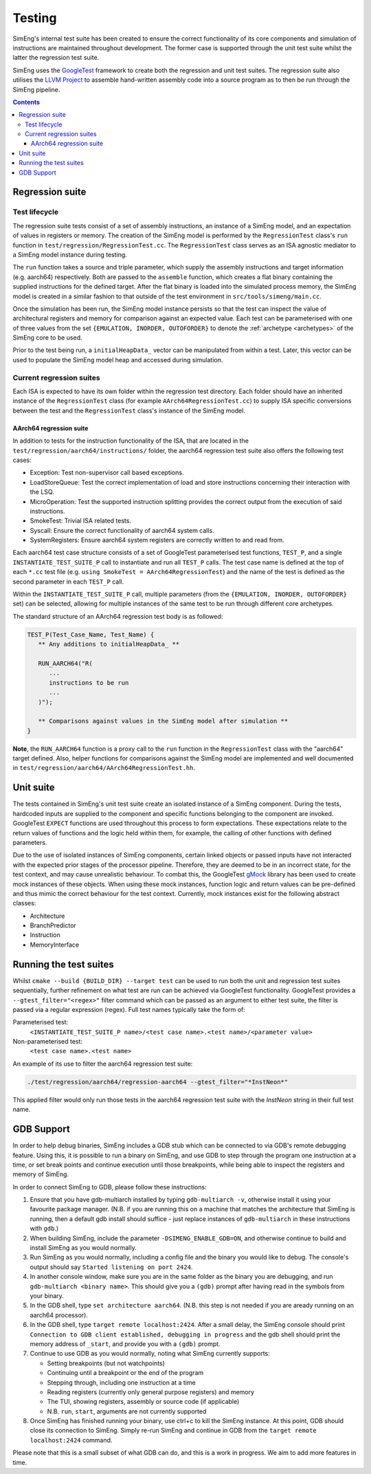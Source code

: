 Testing
=======

SimEng's internal test suite has been created to ensure the correct functionality of its core components and simulation of instructions are maintained throughout development. The former case is supported through the unit test suite whilst the latter the regression test suite. 

SimEng uses the `GoogleTest <https://github.com/google/googletest>`_ framework to create both the regression and unit test suites. The regression suite also utilises the `LLVM Project <https://github.com/llvm-mirror/llvm>`_ to assemble hand-written assembly code into a source program as to then be run through the SimEng pipeline.

.. contents:: Contents

Regression suite
----------------

Test lifecycle
**************

The regression suite tests consist of a set of assembly instructions, an instance of a SimEng model, and an expectation of values in registers or memory. The creation of the SimEng model is performed by the ``RegressionTest`` class's ``run`` function in ``test/regression/RegressionTest.cc``. The ``RegressionTest`` class serves as an ISA agnostic mediator to a SimEng model instance during testing.

The ``run`` function takes a source and triple parameter, which supply the assembly instructions and target information (e.g. aarch64) respectively. Both are passed to the ``assemble`` function, which creates a flat binary containing the supplied instructions for the defined target. After the flat binary is loaded into the simulated process memory, the SimEng model is created in a similar fashion to that outside of the test environment in ``src/tools/simeng/main.cc``.

Once the simulation has been run, the SimEng model instance persists so that the test can inspect the value of architectural registers and memory for comparison against an expected value. Each test can be parameterised with one of three values from the set ``{EMULATION, INORDER, OUTOFORDER}`` to denote the :ref:`archetype <archetypes>` of the SimEng core to be used.

Prior to the test being run, a ``initialHeapData_`` vector can be manipulated from within a test. Later, this vector can be used to populate the SimEng model heap and accessed during simulation.

Current regression suites
*************************

Each ISA is expected to have its own folder within the regression test directory. Each folder should have an inherited instance of the ``RegressionTest`` class (for example ``AArch64RegressionTest.cc``) to supply ISA specific conversions between the test and the ``RegressionTest`` class's instance of the SimEng model.

AArch64 regression suite
''''''''''''''''''''''''

In addition to tests for the instruction functionality of the ISA, that are located in the ``test/regression/aarch64/instructions/`` folder, the aarch64 regression test suite also offers the following test cases:

- Exception: Test non-supervisor call based exceptions.
- LoadStoreQueue: Test the correct implementation of load and store instructions concerning their interaction with the LSQ.
- MicroOperation: Test the supported instruction splitting provides the correct output from the execution of said instructions.
- SmokeTest: Trivial ISA related tests.
- Syscall: Ensure the correct functionality of aarch64 system calls.
- SystemRegisters: Ensure aarch64 system registers are correctly written to and read from.

Each aarch64 test case structure consists of a set of GoogleTest parameterised test functions, ``TEST_P``, and a single ``INSTANTIATE_TEST_SUITE_P`` call to instantiate and run all ``TEST_P`` calls. The test case name is defined at the top of each ``*.cc`` test file (e.g. ``using SmokeTest = AArch64RegressionTest``) and the name of the test is defined as the second parameter in each ``TEST_P`` call.

Within the ``INSTANTIATE_TEST_SUITE_P`` call, multiple parameters (from the ``{EMULATION, INORDER, OUTOFORDER}`` set) can be selected, allowing for multiple instances of the same test to be run through different core archetypes.

The standard structure of an AArch64 regression test body is as followed:

.. code-block:: text

   TEST_P(Test_Case_Name, Test_Name) {
      ** Any additions to initialHeapData_ **
      
      RUN_AARCH64("R(
         ...
         instructions to be run
         ...
      )");

      ** Comparisons against values in the SimEng model after simulation **
   }

**Note**, the ``RUN_AARCH64`` function is a proxy call to the ``run`` function in the ``RegressionTest`` class with the "aarch64" target defined. Also, helper functions for comparisons against the SimEng model are implemented and well documented in ``test/regression/aarch64/AArch64RegressionTest.hh``.

Unit suite
----------

The tests contained in SimEng's unit test suite create an isolated instance of a SimEng component. During the tests, hardcoded inputs are supplied to the component and specific functions belonging to the component are invoked. GoogleTest ``EXPECT`` functions are used throughout this process to form expectations. These expectations relate to the return values of functions and the logic held within them, for example, the calling of other functions with defined parameters.

Due to the use of isolated instances of SimEng components, certain linked objects or passed inputs have not interacted with the expected prior stages of the processor pipeline. Therefore, they are deemed to be in an incorrect state, for the test context, and may cause unrealistic behaviour. To combat this, the GoogleTest `gMock <https://github.com/google/googletest/tree/master/googlemock>`_ library has been used to create mock instances of these objects. When using these mock instances, function logic and return values can be pre-defined and thus mimic the correct behaviour for the test context. Currently, mock instances exist for the following abstract classes:

- Architecture 
- BranchPredictor
- Instruction
- MemoryInterface

Running the test suites
-----------------------

Whilst ``cmake --build {BUILD_DIR} --target test`` can be used to run both the unit and regression test suites sequentially, further refinement on what test are run can be achieved via GoogleTest functionality. GoogleTest provides a ``--gtest_filter="<regex>"`` filter command which can be passed as an argument to either test suite, the filter is passed via a regular expression (regex). Full test names typically take the form of:

Parameterised test: 
   ``<INSTANTIATE_TEST_SUITE_P name>/<test case name>.<test name>/<parameter value>``
Non-parameterised test: 
   ``<test case name>.<test name>``

An example of its use to filter the aarch64 regression test suite:

.. code-block:: text

   ./test/regression/aarch64/regression-aarch64 --gtest_filter="*InstNeon*"

This applied filter would only run those tests in the aarch64 regression test suite with the *InstNeon* string in their full test name.

GDB Support
-----------

In order to help debug binaries, SimEng includes a GDB stub which can be connected to via GDB's remote debugging feature. Using this, it is possible to run a binary on SimEng, and use GDB to step through the program one instruction at a time, or set break points and continue execution until those breakpoints, while being able to inspect the registers and memory of SimEng.

In order to connect SimEng to GDB, please follow these instructions:

#. Ensure that you have gdb-multiarch installed by typing ``gdb-multiarch -v``, otherwise install it using your favourite package manager. (N.B. if you are running this on a machine that matches the architecture that SimEng is running, then a default gdb install should suffice - just replace instances of ``gdb-multiarch`` in these instructions with ``gdb``.)

#. When building SimEng, include the parameter ``-DSIMENG_ENABLE_GDB=ON``, and otherwise continue to build and install SimEng as you would normally.

#. Run SimEng as you would normally, including a config file and the binary you would like to debug.  The console's output should say ``Started listening on port 2424``.

#. In another console window, make sure you are in the same folder as the binary you are debugging, and run ``gdb-multiarch <binary name>``.  This should give you a ``(gdb)`` prompt after having read in the symbols from your binary.

#. In the GDB shell, type ``set architecture aarch64``. (N.B. this step is not needed if you are aready running on an aarch64 processor).

#. In the GDB shell, type ``target remote localhost:2424``.  After a small delay, the SimEng console should print ``Connection to GDB client established, debugging in progress`` and the gdb shell should print the memory address of ``_start``, and provide you with a ``(gdb)`` prompt.

#. Continue to use GDB as you would normally, noting what SimEng currently supports:

   * Setting breakpoints (but not watchpoints)
   * Continuing until a breakpoint or the end of the program
   * Stepping through, including one instruction at a time
   * Reading registers (currently only general purpose registers) and memory
   * The TUI, showing registers, assembly or source code (if applicable)
   * N.B. ``run``, ``start``, arguments are not currently supported

#. Once SimEng has finished running your binary, use ctrl+c to kill the SimEng instance.  At this point, GDB should close its connection to SimEng.  Simply re-run SimEng and continue in GDB from the ``target remote localhost:2424`` command.

Please note that this is a small subset of what GDB can do, and this is a work in progress.  We aim to add more features in time.